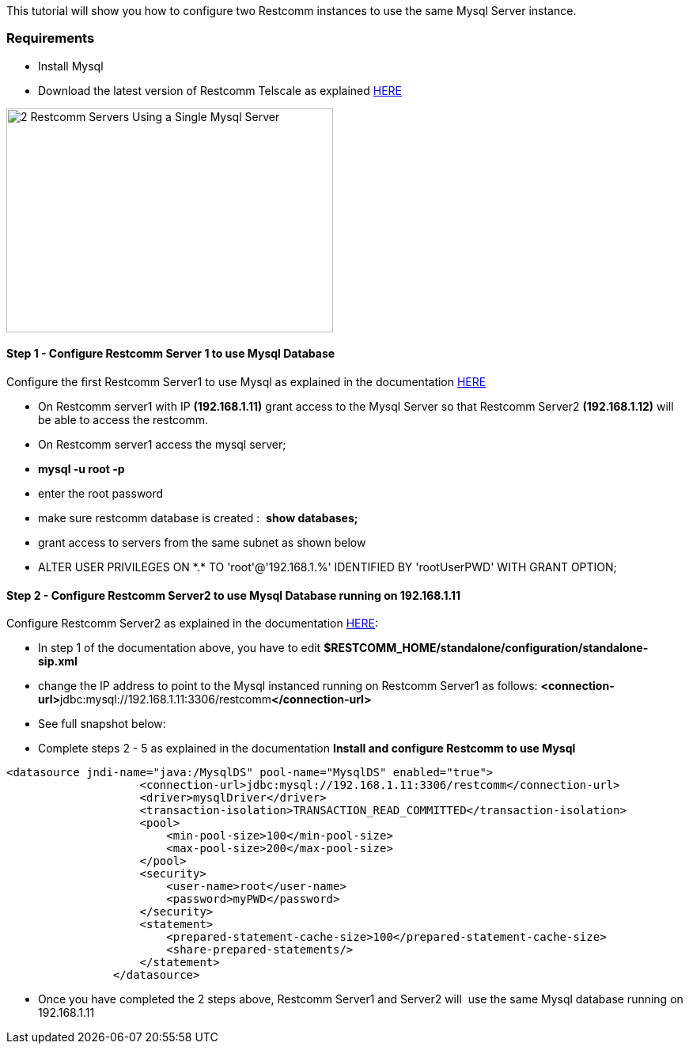 This tutorial will show you how to configure two Restcomm instances to use the same Mysql Server instance.

[[requirements]]
Requirements
~~~~~~~~~~~~

* Install Mysql
* Download the latest version of Restcomm Telscale as explained http://docs.telestax.com/restcomm-pages/[HERE]

image:./images/2-Restcomm-Servers-Using-a-Single-Mysql-Server.png[2 Restcomm Servers Using a Single Mysql Server,width=413,height=283]

[[step-1---configure-restcomm-server-1-to-use-mysql-database]]
Step 1 - Configure Restcomm Server 1 to use Mysql Database
^^^^^^^^^^^^^^^^^^^^^^^^^^^^^^^^^^^^^^^^^^^^^^^^^^^^^^^^^^

Configure the first Restcomm Server1 to use Mysql as explained in the documentation http://docs.telestax.com/restcomm-install-and-configure-restcomm-to-use-mysql/[HERE]

* On Restcomm server1 with IP *(192.168.1.11)* grant access to the Mysql Server so that Restcomm Server2 *(192.168.1.12)* will be able to access the restcomm.
* On Restcomm server1 access the mysql server;
* *mysql -u root -p*
* enter the root password
* make sure restcomm database is created :  *show databases;*
* grant access to servers from the same subnet as shown below
* ALTER USER PRIVILEGES ON \*.* TO 'root'@'192.168.1.%' IDENTIFIED BY 'rootUserPWD' WITH GRANT OPTION;

[[step-2---configure-restcomm-server2-to-use-mysql-database-running-on-192.168.1.11]]
Step 2 - Configure Restcomm Server2 to use Mysql Database running on 192.168.1.11
^^^^^^^^^^^^^^^^^^^^^^^^^^^^^^^^^^^^^^^^^^^^^^^^^^^^^^^^^^^^^^^^^^^^^^^^^^^^^^^^^

Configure Restcomm Server2 as explained in the documentation http://docs.telestax.com/restcomm-install-and-configure-restcomm-to-use-mysql/[HERE]:

* In step 1 of the documentation above, you have to edit **$RESTCOMM_HOME/standalone/configuration/standalone-sip.xml**
* change the IP address to point to the Mysql instanced running on Restcomm Server1 as follows: **<connection-url>**jdbc:mysql://192.168.1.11:3306/restcomm**</connection-url>**
* See full snapshot below:
* Complete steps 2 - 5 as explained in the documentation *Install and configure Restcomm to use Mysql*

[source,lang:default,decode:true]
----
<datasource jndi-name="java:/MysqlDS" pool-name="MysqlDS" enabled="true">
                    <connection-url>jdbc:mysql://192.168.1.11:3306/restcomm</connection-url>
                    <driver>mysqlDriver</driver>
                    <transaction-isolation>TRANSACTION_READ_COMMITTED</transaction-isolation>
                    <pool>
                        <min-pool-size>100</min-pool-size>
                        <max-pool-size>200</max-pool-size>
                    </pool>
                    <security>
                        <user-name>root</user-name>
                        <password>myPWD</password>
                    </security>
                    <statement>
                        <prepared-statement-cache-size>100</prepared-statement-cache-size>
                        <share-prepared-statements/>
                    </statement>
                </datasource>
----

* Once you have completed the 2 steps above, Restcomm Server1 and Server2 will  use the same Mysql database running on 192.168.1.11
